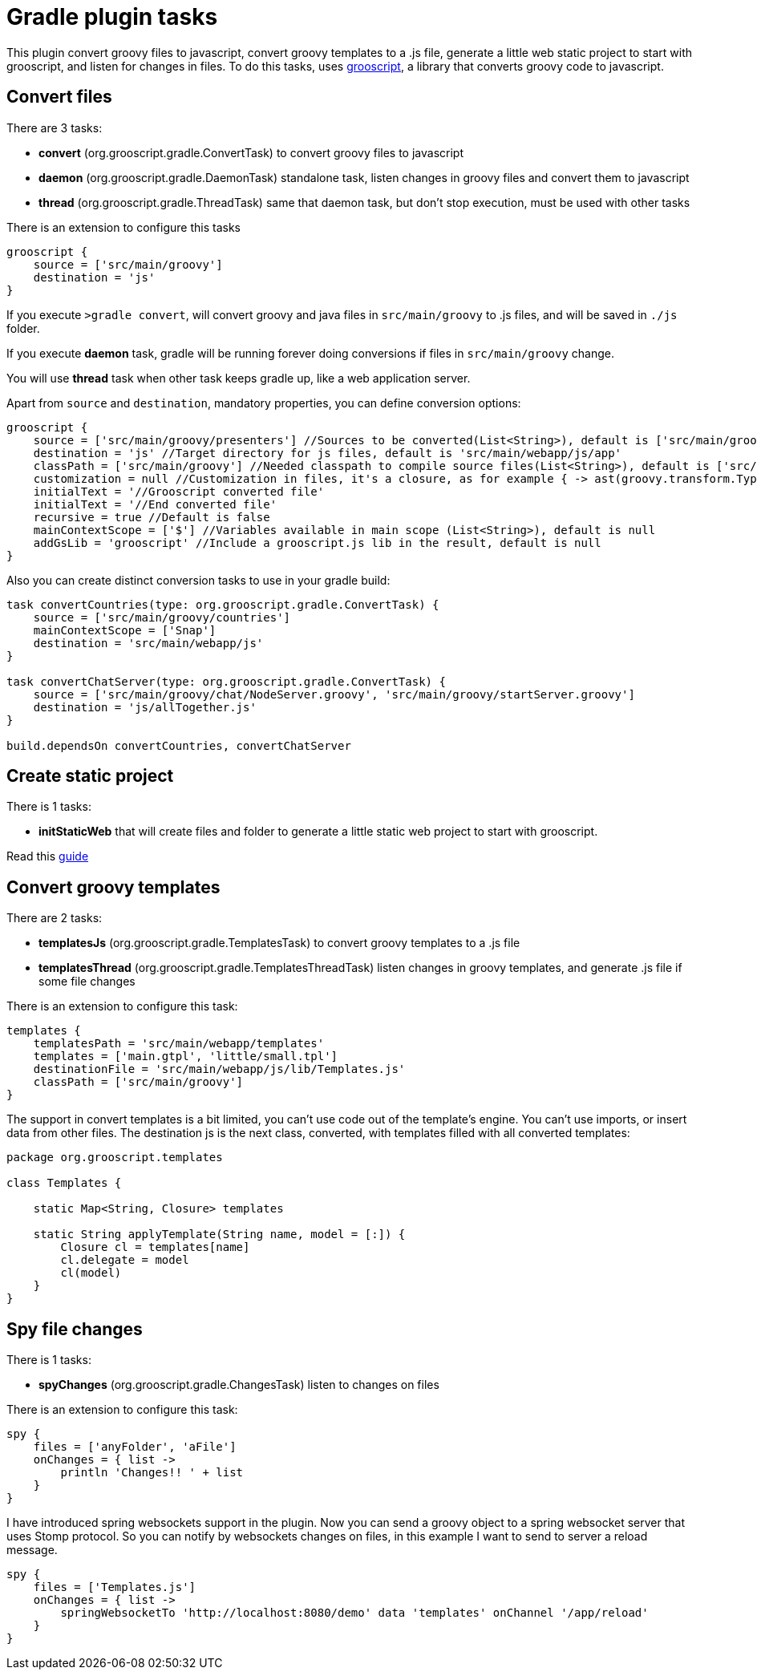 = Gradle plugin tasks

This plugin convert groovy files to javascript, convert groovy templates to a .js file, generate a little web
static project to start with grooscript, and listen for changes in
files. To do this tasks, uses http://grooscript.org[grooscript], a library that converts groovy code to javascript.

== Convert files

There are 3 tasks:

* *convert* (org.grooscript.gradle.ConvertTask) to convert groovy files to javascript
* *daemon* (org.grooscript.gradle.DaemonTask) standalone task, listen changes in groovy files and convert them to javascript
* *thread* (org.grooscript.gradle.ThreadTask) same that daemon task, but don't stop execution, must be used with other tasks

There is an extension to configure this tasks

[source,groovy]
--
grooscript {
    source = ['src/main/groovy']
    destination = 'js'
}
--

If you execute `>gradle convert`, will convert groovy and java files in `src/main/groovy` to .js files, and will
be saved in `./js` folder.

If you execute *daemon* task, gradle will be running forever doing conversions if files in `src/main/groovy` change.

You will use *thread* task when other task keeps gradle up, like a web application server.

Apart from `source` and `destination`, mandatory properties, you can define conversion options:

[source,groovy]
--
grooscript {
    source = ['src/main/groovy/presenters'] //Sources to be converted(List<String>), default is ['src/main/groovy']
    destination = 'js' //Target directory for js files, default is 'src/main/webapp/js/app'
    classPath = ['src/main/groovy'] //Needed classpath to compile source files(List<String>), default is ['src/main/groovy']
    customization = null //Customization in files, it's a closure, as for example { -> ast(groovy.transform.TypeChecked) }
    initialText = '//Grooscript converted file'
    initialText = '//End converted file'
    recursive = true //Default is false
    mainContextScope = ['$'] //Variables available in main scope (List<String>), default is null
    addGsLib = 'grooscript' //Include a grooscript.js lib in the result, default is null
}
--

Also you can create distinct conversion tasks to use in your gradle build:

[source,groovy]
--
task convertCountries(type: org.grooscript.gradle.ConvertTask) {
    source = ['src/main/groovy/countries']
    mainContextScope = ['Snap']
    destination = 'src/main/webapp/js'
}

task convertChatServer(type: org.grooscript.gradle.ConvertTask) {
    source = ['src/main/groovy/chat/NodeServer.groovy', 'src/main/groovy/startServer.groovy']
    destination = 'js/allTogether.js'
}

build.dependsOn convertCountries, convertChatServer
--

== Create static project

There is 1 tasks:

* *initStaticWeb* that will create files and folder to generate a little static web project to start with grooscript.

Read this link:starting_gradle.html[guide]

== Convert groovy templates

There are 2 tasks:

* *templatesJs* (org.grooscript.gradle.TemplatesTask) to convert groovy templates to a .js file
* *templatesThread* (org.grooscript.gradle.TemplatesThreadTask) listen changes in groovy templates, and generate .js file if some file changes

There is an extension to configure this task:

[source,groovy]
--
templates {
    templatesPath = 'src/main/webapp/templates'
    templates = ['main.gtpl', 'little/small.tpl']
    destinationFile = 'src/main/webapp/js/lib/Templates.js'
    classPath = ['src/main/groovy']
}
--

The support in convert templates is a bit limited, you can't use code out of the template's engine. You can't use
imports, or insert data from other files. The destination js is the next class, converted, with templates
filled with all converted templates:

[source,groovy]
--
package org.grooscript.templates

class Templates {

    static Map<String, Closure> templates

    static String applyTemplate(String name, model = [:]) {
        Closure cl = templates[name]
        cl.delegate = model
        cl(model)
    }
}
--

== Spy file changes

There is 1 tasks:

* *spyChanges* (org.grooscript.gradle.ChangesTask) listen to changes on files

There is an extension to configure this task:

[source,groovy]
--
spy {
    files = ['anyFolder', 'aFile']
    onChanges = { list ->
        println 'Changes!! ' + list
    }
}
--

I have introduced spring websockets support in the plugin. Now you can send a groovy object to a spring websocket
server that uses Stomp protocol. So you can notify by websockets changes on files, in this example I want to send to
server a reload message.

[source,groovy]
--
spy {
    files = ['Templates.js']
    onChanges = { list ->
        springWebsocketTo 'http://localhost:8080/demo' data 'templates' onChannel '/app/reload'
    }
}
--